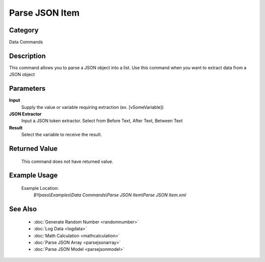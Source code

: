 Parse JSON Item
===============

Category
--------
Data Commands

Description
-----------

This command allows you to parse a JSON object into a list. Use this command when you want to extract data from a JSON object

Parameters
----------

**Input**
	Supply the value or variable requiring extraction (ex. [vSomeVariable])

**JSON Extractor**
	Input a JSON token extractor. Select from Before Text, After Text, Between Text

**Result**
	Select the variable to receive the result. 



Returned Value
--------------
	This command does not have returned value.

Example Usage
-------------

	Example Location:  
		`BYpass\\Examples\\Data Commands\\Parse JSON Item\\Parse JSON Item.xml`

See Also
--------
	- :doc:`Generate Random Number <randomnumber>`
	- :doc:`Log Data <logdata>`
	- :doc:`Math Calculation <mathcalculation>`
	- :doc:`Parse JSON Array <parsejsonarray>`
	- :doc:`Parse JSON Model <parsejsonmodel>`

	

